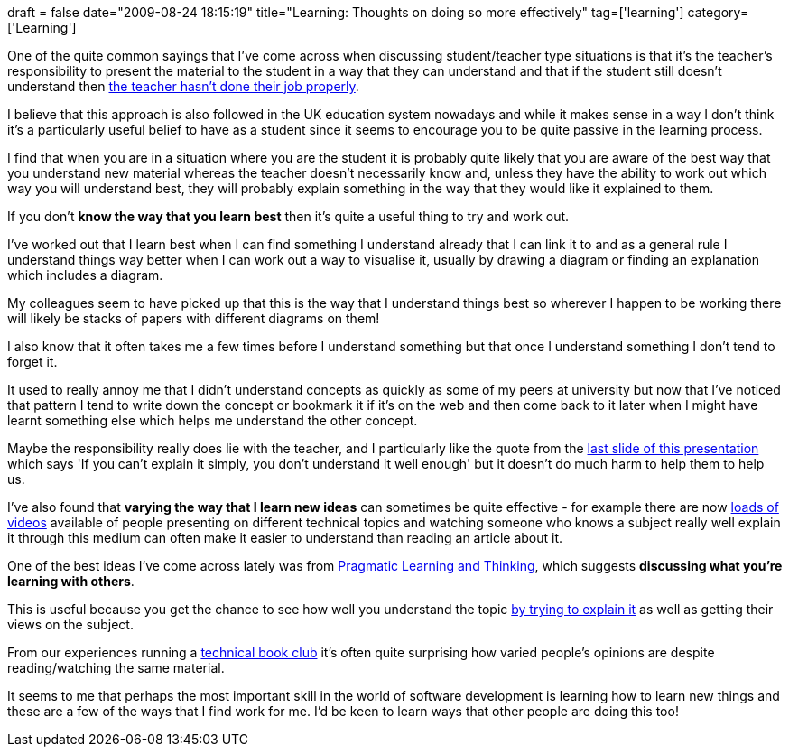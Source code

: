 +++
draft = false
date="2009-08-24 18:15:19"
title="Learning: Thoughts on doing so more effectively"
tag=['learning']
category=['Learning']
+++

One of the quite common sayings that I've come across when discussing student/teacher type situations is that it's the teacher's responsibility to present the material to the student in a way that they can understand and that if the student still doesn't understand then http://lizkeogh.com/2009/08/19/agile-2009-bdd-clinic-feedback-workshop-and-programming-with-the-stars/[the teacher hasn't done their job properly].

I believe that this approach is also followed in the UK education system nowadays and while it makes sense in a way I don't think it's a particularly useful belief to have as a student since it seems to encourage you to be quite passive in the learning process.

I find that when you are in a situation where you are the student it is probably quite likely that you are aware of the best way that you understand new material whereas the teacher doesn't necessarily know and, unless they have the ability to work out which way you will understand best, they will probably explain something in the way that they would like it explained to them.

If you don't *know the way that you learn best* then it's quite a useful thing to try and work out.

I've worked out that I learn best when I can find something I understand already that I can link it to and as a general rule I understand things way better when I can work out a way to visualise it, usually by drawing a diagram or finding an explanation which includes a diagram.

My colleagues seem to have picked up that this is the way that I understand things best so wherever I happen to be working there will likely be stacks of papers with different diagrams on them!

I also know that it often takes me a few times before I understand something but that once I understand something I don't tend to forget it.

It used to really annoy me that I didn't understand concepts as quickly as some of my peers at university but now that I've noticed that pattern I tend to write down the concept or bookmark it if it's on the web and then come back to it later when I might have learnt something else which helps me understand the other concept.

Maybe the responsibility really does lie with the teacher, and I particularly like the quote from the http://www.slideshare.net/RowanManahan/dodging-bullets-in-presentations[last slide of this presentation] which says 'If you can't explain it simply, you don't understand it well enough' but it doesn't do much harm to help them to help us.

I've also found that *varying the way that I learn new ideas* can sometimes be quite effective - for example there are now http://www.infoq.com/[loads of videos] available of people presenting on different technical topics  and watching someone who knows a subject really well explain it through this medium can often make it easier to understand than reading an article about it.

One of the best ideas I've come across lately was from http://www.markhneedham.com/blog/2008/10/06/pragmatic-learning-and-thinking-book-review/[Pragmatic Learning and Thinking], which suggests *discussing what you're learning with others*.

This is useful because you get the chance to see how well you understand the topic http://www.markhneedham.com/blog/2009/04/21/learning-through-teaching/[by trying to explain it]  as well as getting their views on the subject.

From our experiences running a http://www.markhneedham.com/blog/category/book-club/[technical book club] it's often quite surprising how varied people's opinions are despite reading/watching the same material.

It seems to me that perhaps the most important skill in the world of software development is learning how to learn new things and these are  a few of the ways that I find work for me. I'd be keen to learn ways that other people are doing this too!
